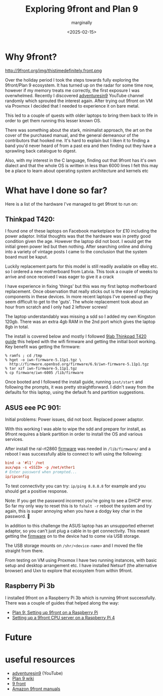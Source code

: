 #+title: Exploring 9front and Plan 9
#+author: marginally
#+date: <2025-02-15>

* Why 9front?

#+ATTR_HTML: :style float:left; margin-right: 15px; vertical-align: bottom; :width 200px
http://9front.org/img/thistimedefinitely.front.png

Over the holiday period I took the steps towards fully exploring the 9front/Plan 9 ecosystem. It has turned up on the radar for some time now, however if my memory treats me correctly, the first exposure I was overwhelmed. Recently I discovered [[https://www.youtube.com/channel/UC7qFfPYl0t8Cq7auyblZqxA][adventuresin9]] YouTube channel randomly which sprouted the interest again. After trying out 9front on VM via Proxmox I decided that I needed to experience it on bare metal.

This led to a couple of quests with older laptops to bring them back to life in order to get them running this lesser known OS.

There was something about the stark, minimalist approach, the art on the cover of the purchased manual, and the general demeanour of the contributors that hooked me. It's hard to explain but I liken it to finding a band you'd never heard of from a past era and then finding out they have a sprawling back catalogue to digest.

Also, with my interest in the C language, finding out that 9front has it's own dialect and that the whole OS is written in less than 6000 lines I felt this may be a place to learn about operating system architecture and kernels etc

* What have I done so far?

Here is a list of the hardware I've managed to get 9front to run on:

** Thinkpad T420:

#+ATTR_HTML: :style float:left; margin-right: 15px; vertical-align: bottom; :width 200px
[[../img/thinkpad.jpg]]

I found one of these laptops on Facebook marketplace for £10 including the power adaptor. Initial thoughts was that the hardware was in pretty good condition given the age. However the laptop did not boot. I would get the initial green power led but then nothing. After searching online and diving into a variety of vintage posts I came to the conclusion that the system board must be kaput.

Luckily replacement parts for this model is still readily available on eBay etc. so I ordered a new motherboard from Latvia. This took a couple of weeks to arrive and once received I was eager to give it a crack

I have experience in fixing 'things' but this was my first laptop motherboard replacement. Once observation that really sticks out is the ease of replacing components in these devices. In more recent laptops I've opened up they seem difficult to get to the 'guts'. The whole replacement took about an hour from scratch and I only had 2 leftover screws!

The laptop understandably was missing a sdd so I added my own Kingston 120gb. There was an extra 4gb RAM in the 2nd port which gives the laptop 8gb in total.

The install is covered below and mostly I followed [[https://9lab.org/plan9/thinkpad-t420s/][9lab Thinkpad T420 guide]] this helped with the wifi firmware and getting the initial boot working. Key benefit was getting the firmware:

#+begin_src 
  % ramfs ; cd /tmp
  % hget -o iwn-firmware-5.11p1.tgz \
    http://firmware.openbsd.org/firmware/6.9/iwn-firmware-5.11p1.tgz
  % tar xzf iwn-firmware-5.11p1.tgz
  % cp firmware/iwn-6005 /lib/firmware
#+end_src

Once booted and I followed the install guide, running ~inst/start~ and following the prompts, it was pretty straightforward. I didn't sway from the defaults for this laptop, using the default fs and partition suggestions.

** ASUS eee PC 901:

#+ATTR_HTML: :style float:left; margin-right: 15px; vertical-align: bottom; :width 200px
[[../img/asus.jpg]]

Initial problems: Power issues, did not boot. Replaced power adaptor.

With this working I was able to wipe the sdd and prepare for install, as 9front requires a blank partition in order to install the OS and various services.

After install the ral-rt2860 [[https://git.9front.org/plan9front/firmware/d6202daaa910a56a60b1ff8cecc9f1dabfd59c0c/files.html][firmware]] was needed in ~/lib/firmware/~ and a reboot I was successfully able to connect to wifi using the following:

#+begin_src rc
  bind -a '#l1' /net
  aux/wpa -s <SSID> -p /net/ether1
  # Enter password when prompted...
  ip/ipconfig
#+end_src

To test connectivity you can try: ~ip/ping 8.8.8.8~ for example and you should get a positive response.

Note: If you get the password incorrect you're going to see a DHCP error. So far my only way to reset this is to ~fshalt -r~ reboot the system and try again, this is super annoying when you have a dodgy key char in the password. 🫠

In addition to this challenge the ASUS laptop has an unsupported ethernet adaptor, so you can't just plug a cable in to get connectivity. This meant getting the [[https://git.9front.org/plan9front/firmware/d6202daaa910a56a60b1ff8cecc9f1dabfd59c0c/files.html][firmware]] on to the device had to come via USB storage.

The USB storage mounts on ~/shr/<device-name>~ and I moved the file straight from there.

From testing on VM using Proxmox I have two running instances, with basic setup and desktop arrangement etc. I have installed Netsurf (the alternative browser) and Uxn to explore that ecosystem from within 9front.

** Raspberry Pi 3b

I installed 9front on a Raspberry Pi 3b which is running 9front successfully. There was a couple of guides that helped along the way:

- [[https://luksamuk.codes/posts/plan9-setup-rpi.html][Plan 9: Setting up 9front on a Raspberry Pi]]
- [[https://julienblanchard.com/posts/setting-up-a-9front-cpu-server-on-a-raspberry-pi-4.html][Setting up a 9front CPU server on a Raspberry Pi 4]]
  
* Future

* useful resources

- [[https://www.youtube.com/channel/UC7qFfPYl0t8Cq7auyblZqxA][adventuresin9]] (YouTube)
- [[https://9p.io/wiki/plan9/plan_9_wiki/][Plan 9 wiki]]
- [[https://9front.org/][9 front]]
- [[https://www.amazon.co.uk/s?k=9front&crid=132YLI7HQ5LJN&sprefix=9front%2Caps%2C88&ref=nb_sb_noss][Amazon 9front manuals]]
